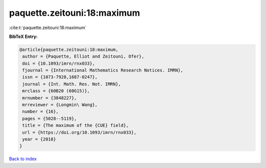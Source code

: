 paquette.zeitouni:18:maximum
============================

:cite:t:`paquette.zeitouni:18:maximum`

**BibTeX Entry:**

.. code-block:: bibtex

   @article{paquette.zeitouni:18:maximum,
    author = {Paquette, Elliot and Zeitouni, Ofer},
    doi = {10.1093/imrn/rnx033},
    fjournal = {International Mathematics Research Notices. IMRN},
    issn = {1073-7928,1687-0247},
    journal = {Int. Math. Res. Not. IMRN},
    mrclass = {60B20 (60G15)},
    mrnumber = {3848227},
    mrreviewer = {Longmin\ Wang},
    number = {16},
    pages = {5028--5119},
    title = {The maximum of the {CUE} field},
    url = {https://doi.org/10.1093/imrn/rnx033},
    year = {2018}
   }

`Back to index <../By-Cite-Keys.rst>`_
